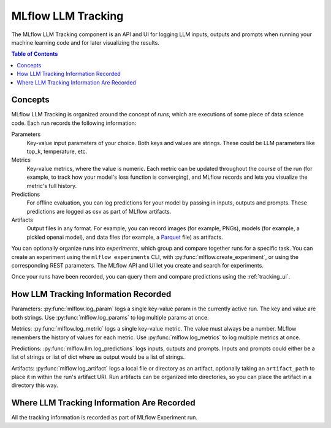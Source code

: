 .. _llm-tracking:

=====================
MLflow LLM Tracking
=====================

The MLflow LLM Tracking component is an API and UI for logging LLM inputs, outputs and prompts
when running your machine learning code and for later visualizing the results.

.. contents:: Table of Contents
  :local:
  :depth: 2

.. _llm-tracking-concepts:

Concepts
==========

MLflow LLM Tracking is organized around the concept of *runs*, which are executions of some piece of
data science code. Each run records the following information:

Parameters
    Key-value input parameters of your choice. Both keys and values are strings. These could be LLM
    parameters like top_k, temperature, etc.

Metrics
    Key-value metrics, where the value is numeric. Each metric can be updated throughout the
    course of the run (for example, to track how your model's loss function is converging), and
    MLflow records and lets you visualize the metric's full history.

Predictions
    For offline evaluation, you can log predictions for your model by passing in inputs, outputs
    and prompts. These predictions are logged as csv as part of MLflow artifacts.

Artifacts
    Output files in any format. For example, you can record images (for example, PNGs), models
    (for example, a pickled openai model), and data files (for example, a
    `Parquet <https://parquet.apache.org/>`_ file) as artifacts.

You can optionally organize runs into *experiments*, which group and compare together runs for a
specific task. You can create an experiment using the ``mlflow experiments`` CLI, with
:py:func:`mlflow.create_experiment`, or using the corresponding REST parameters. The MLflow API and
UI let you create and search for experiments.

Once your runs have been recorded, you can query them and compare predictions using the :ref:`tracking_ui`.

.. _how_llm_predictions_recorded:

How LLM Tracking Information Recorded
=======================================
Parameters: :py:func:`mlflow.log_param` logs a single key-value param in the currently active run. The key and
value are both strings. Use :py:func:`mlflow.log_params` to log multiple params at once.

Metrics: :py:func:`mlflow.log_metric` logs a single key-value metric. The value must always be a number.
MLflow remembers the history of values for each metric. Use :py:func:`mlflow.log_metrics` to log
multiple metrics at once.

Predictions: :py:func:`mlflow.llm.log_predictions` logs inputs, outputs and prompts. Inputs and prompts could either
be a list of strings or list of dict where as output would be a list of strings.

Artifacts: :py:func:`mlflow.log_artifact` logs a local file or directory as an artifact, optionally taking an
``artifact_path`` to place it in within the run's artifact URI. Run artifacts can be organized into
directories, so you can place the artifact in a directory this way.

.. _where_llm_tracking_information_are_recorded:

Where LLM Tracking Information Are Recorded
=============================================
All the tracking information is recorded as part of MLflow Experiment run.


